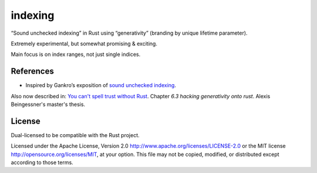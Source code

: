 indexing
========

“Sound unchecked indexing” in Rust using “generativity” (branding by unique
lifetime parameter).

Extremely experimental, but somewhat promising & exciting.

Main focus is on index ranges, not just single indices.

|build_status|_ |crates|_

.. |build_status| image:: https://travis-ci.org/bluss/indexing.svg?branch=master
.. _build_status: https://travis-ci.org/bluss/indexing

.. |crates| image:: http://meritbadge.herokuapp.com/indexing
.. _crates: https://crates.io/crates/indexing

References
----------

+ Inspired by Gankro’s exposition of `sound unchecked indexing`__.

__ https://www.reddit.com/r/rust/comments/3oo0oe/sound_unchecked_indexing_with_lifetimebased_value/

Also now described in: `You can't spell trust without Rust <https://raw.githubusercontent.com/Gankro/thesis/master/thesis.pdf>`_. Chapter *6.3 hacking generativity onto rust*. Alexis Beingessner's master's thesis.


License
-------

Dual-licensed to be compatible with the Rust project.

Licensed under the Apache License, Version 2.0
http://www.apache.org/licenses/LICENSE-2.0 or the MIT license
http://opensource.org/licenses/MIT, at your
option. This file may not be copied, modified, or distributed
except according to those terms.

